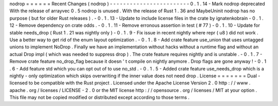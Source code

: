 nodrop
=
=
=
=
=
=
Recent
Changes
(
nodrop
)
-
-
-
-
-
-
-
-
-
-
-
-
-
-
-
-
-
-
-
-
-
-
-
-
0
.
1
.
14
-
Mark
nodrop
deprecated
With
the
release
of
arrayvec
0
.
5
nodrop
is
unused
.
With
the
release
of
Rust
1
.
36
and
MaybeUninit
nodrop
has
no
purpose
(
but
for
older
Rust
releases
)
.
-
0
.
1
.
13
-
Update
to
include
license
files
in
the
crate
by
ignatenkobrain
-
0
.
1
.
12
-
Remove
dependency
on
crate
odds
.
-
0
.
1
.
11
-
Remove
erronous
assertion
in
test
(
#
77
)
-
0
.
1
.
10
-
Update
for
stable
needs_drop
(
Rust
1
.
21
was
nightly
only
)
-
0
.
1
.
9
-
Fix
issue
in
recent
nightly
where
repr
(
u8
)
did
not
work
.
Use
a
better
way
to
get
rid
of
the
enum
layout
optimization
.
-
0
.
1
.
8
-
Add
crate
feature
use_union
that
uses
untagged
unions
to
implement
NoDrop
.
Finally
we
have
an
implementation
without
hacks
without
a
runtime
flag
and
without
an
actual
Drop
impl
(
which
was
needed
to
suppress
drop
)
.
The
crate
feature
requires
nightly
and
is
unstable
.
-
0
.
1
.
7
-
Remove
crate
feature
no_drop_flag
because
it
doesn
'
t
compile
on
nightly
anymore
.
Drop
flags
are
gone
anyway
!
-
0
.
1
.
6
-
Add
feature
std
which
you
can
opt
out
of
to
use
no_std
.
-
0
.
1
.
5
-
Added
crate
feature
use_needs_drop
which
is
a
nightly
-
only
optimization
which
skips
overwriting
if
the
inner
value
does
not
need
drop
.
License
=
=
=
=
=
=
=
Dual
-
licensed
to
be
compatible
with
the
Rust
project
.
Licensed
under
the
Apache
License
Version
2
.
0
http
:
/
/
www
.
apache
.
org
/
licenses
/
LICENSE
-
2
.
0
or
the
MIT
license
http
:
/
/
opensource
.
org
/
licenses
/
MIT
at
your
option
.
This
file
may
not
be
copied
modified
or
distributed
except
according
to
those
terms
.
